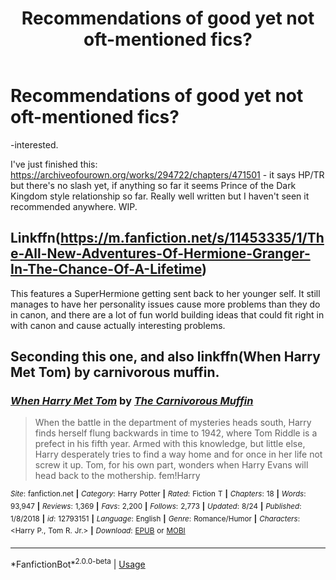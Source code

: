 #+TITLE: Recommendations of good yet not oft-mentioned fics?

* Recommendations of good yet not oft-mentioned fics?
:PROPERTIES:
:Author: alice_op
:Score: 3
:DateUnix: 1571584862.0
:DateShort: 2019-Oct-20
:FlairText: Recommendation
:END:
-interested.

I've just finished this: [[https://archiveofourown.org/works/294722/chapters/471501]] - it says HP/TR but there's no slash yet, if anything so far it seems Prince of the Dark Kingdom style relationship so far. Really well written but I haven't seen it recommended anywhere. WIP.


** Linkffn([[https://m.fanfiction.net/s/11453335/1/The-All-New-Adventures-Of-Hermione-Granger-In-The-Chance-Of-A-Lifetime]])

This features a SuperHermione getting sent back to her younger self. It still manages to have her personality issues cause more problems than they do in canon, and there are a lot of fun world building ideas that could fit right in with canon and cause actually interesting problems.
:PROPERTIES:
:Author: QuentinQuarles
:Score: 1
:DateUnix: 1571616495.0
:DateShort: 2019-Oct-21
:END:


** Seconding this one, and also linkffn(When Harry Met Tom) by carnivorous muffin.
:PROPERTIES:
:Author: AriaDraconis
:Score: 1
:DateUnix: 1571648114.0
:DateShort: 2019-Oct-21
:END:

*** [[https://www.fanfiction.net/s/12793151/1/][*/When Harry Met Tom/*]] by [[https://www.fanfiction.net/u/1318815/The-Carnivorous-Muffin][/The Carnivorous Muffin/]]

#+begin_quote
  When the battle in the department of mysteries heads south, Harry finds herself flung backwards in time to 1942, where Tom Riddle is a prefect in his fifth year. Armed with this knowledge, but little else, Harry desperately tries to find a way home and for once in her life not screw it up. Tom, for his own part, wonders when Harry Evans will head back to the mothership. fem!Harry
#+end_quote

^{/Site/:} ^{fanfiction.net} ^{*|*} ^{/Category/:} ^{Harry} ^{Potter} ^{*|*} ^{/Rated/:} ^{Fiction} ^{T} ^{*|*} ^{/Chapters/:} ^{18} ^{*|*} ^{/Words/:} ^{93,947} ^{*|*} ^{/Reviews/:} ^{1,369} ^{*|*} ^{/Favs/:} ^{2,200} ^{*|*} ^{/Follows/:} ^{2,773} ^{*|*} ^{/Updated/:} ^{8/24} ^{*|*} ^{/Published/:} ^{1/8/2018} ^{*|*} ^{/id/:} ^{12793151} ^{*|*} ^{/Language/:} ^{English} ^{*|*} ^{/Genre/:} ^{Romance/Humor} ^{*|*} ^{/Characters/:} ^{<Harry} ^{P.,} ^{Tom} ^{R.} ^{Jr.>} ^{*|*} ^{/Download/:} ^{[[http://www.ff2ebook.com/old/ffn-bot/index.php?id=12793151&source=ff&filetype=epub][EPUB]]} ^{or} ^{[[http://www.ff2ebook.com/old/ffn-bot/index.php?id=12793151&source=ff&filetype=mobi][MOBI]]}

--------------

*FanfictionBot*^{2.0.0-beta} | [[https://github.com/tusing/reddit-ffn-bot/wiki/Usage][Usage]]
:PROPERTIES:
:Author: FanfictionBot
:Score: 1
:DateUnix: 1571648121.0
:DateShort: 2019-Oct-21
:END:
